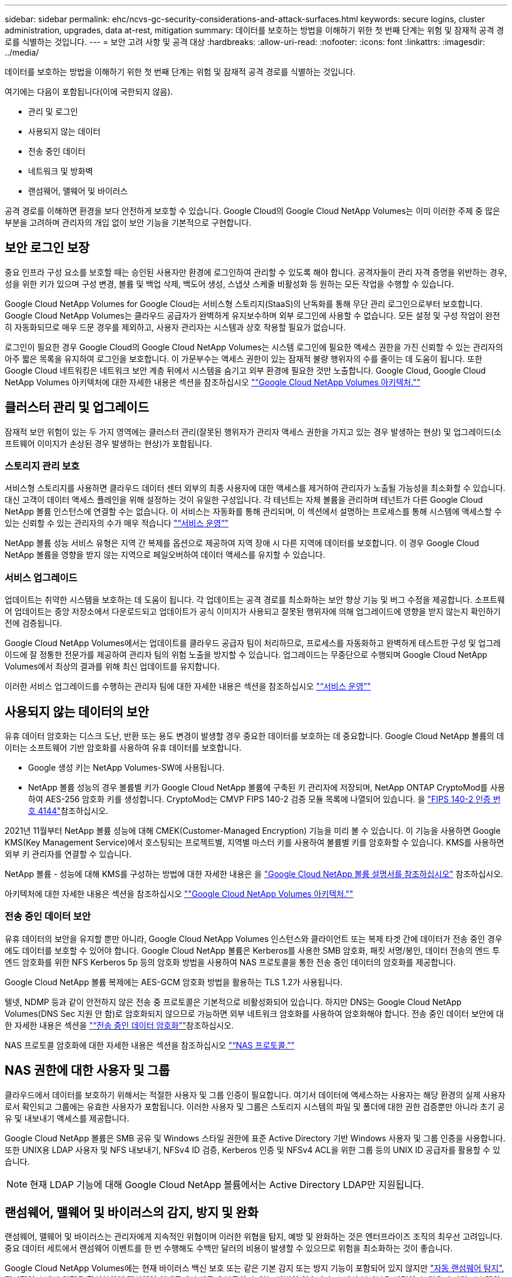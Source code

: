 ---
sidebar: sidebar 
permalink: ehc/ncvs-gc-security-considerations-and-attack-surfaces.html 
keywords: secure logins, cluster administration, upgrades, data at-rest, mitigation 
summary: 데이터를 보호하는 방법을 이해하기 위한 첫 번째 단계는 위험 및 잠재적 공격 경로를 식별하는 것입니다. 
---
= 보안 고려 사항 및 공격 대상
:hardbreaks:
:allow-uri-read: 
:nofooter: 
:icons: font
:linkattrs: 
:imagesdir: ../media/


[role="lead"]
데이터를 보호하는 방법을 이해하기 위한 첫 번째 단계는 위험 및 잠재적 공격 경로를 식별하는 것입니다.

여기에는 다음이 포함됩니다(이에 국한되지 않음).

* 관리 및 로그인
* 사용되지 않는 데이터
* 전송 중인 데이터
* 네트워크 및 방화벽
* 랜섬웨어, 맬웨어 및 바이러스


공격 경로를 이해하면 환경을 보다 안전하게 보호할 수 있습니다. Google Cloud의 Google Cloud NetApp Volumes는 이미 이러한 주제 중 많은 부분을 고려하며 관리자의 개입 없이 보안 기능을 기본적으로 구현합니다.



== 보안 로그인 보장

중요 인프라 구성 요소를 보호할 때는 승인된 사용자만 환경에 로그인하여 관리할 수 있도록 해야 합니다. 공격자들이 관리 자격 증명을 위반하는 경우, 성을 위한 키가 있으며 구성 변경, 볼륨 및 백업 삭제, 백도어 생성, 스냅샷 스케줄 비활성화 등 원하는 모든 작업을 수행할 수 있습니다.

Google Cloud NetApp Volumes for Google Cloud는 서비스형 스토리지(StaaS)의 난독화를 통해 무단 관리 로그인으로부터 보호합니다. Google Cloud NetApp Volumes는 클라우드 공급자가 완벽하게 유지보수하며 외부 로그인에 사용할 수 없습니다. 모든 설정 및 구성 작업이 완전히 자동화되므로 매우 드문 경우를 제외하고, 사용자 관리자는 시스템과 상호 작용할 필요가 없습니다.

로그인이 필요한 경우 Google Cloud의 Google Cloud NetApp Volumes는 시스템 로그인에 필요한 액세스 권한을 가진 신뢰할 수 있는 관리자의 아주 짧은 목록을 유지하여 로그인을 보호합니다. 이 가문부수는 액세스 권한이 있는 잠재적 불량 행위자의 수를 줄이는 데 도움이 됩니다. 또한 Google Cloud 네트워킹은 네트워크 보안 계층 뒤에서 시스템을 숨기고 외부 환경에 필요한 것만 노출합니다. Google Cloud, Google Cloud NetApp Volumes 아키텍처에 대한 자세한 내용은 섹션을 참조하십시오 link:ncvs-gc-cloud-volumes-service-architecture.html[""Google Cloud NetApp Volumes 아키텍처.""]



== 클러스터 관리 및 업그레이드

잠재적 보안 위험이 있는 두 가지 영역에는 클러스터 관리(잘못된 행위자가 관리자 액세스 권한을 가지고 있는 경우 발생하는 현상) 및 업그레이드(소프트웨어 이미지가 손상된 경우 발생하는 현상)가 포함됩니다.



=== 스토리지 관리 보호

서비스형 스토리지를 사용하면 클라우드 데이터 센터 외부의 최종 사용자에 대한 액세스를 제거하여 관리자가 노출될 가능성을 최소화할 수 있습니다. 대신 고객이 데이터 액세스 플레인을 위해 설정하는 것이 유일한 구성입니다. 각 테넌트는 자체 볼륨을 관리하며 테넌트가 다른 Google Cloud NetApp 볼륨 인스턴스에 연결할 수는 없습니다. 이 서비스는 자동화를 통해 관리되며, 이 섹션에서 설명하는 프로세스를 통해 시스템에 액세스할 수 있는 신뢰할 수 있는 관리자의 수가 매우 적습니다 link:ncvs-gc-service-operation.html["“서비스 운영”"]

NetApp 볼륨 성능 서비스 유형은 지역 간 복제를 옵션으로 제공하여 지역 장애 시 다른 지역에 데이터를 보호합니다. 이 경우 Google Cloud NetApp 볼륨을 영향을 받지 않는 지역으로 페일오버하여 데이터 액세스를 유지할 수 있습니다.



=== 서비스 업그레이드

업데이트는 취약한 시스템을 보호하는 데 도움이 됩니다. 각 업데이트는 공격 경로를 최소화하는 보안 향상 기능 및 버그 수정을 제공합니다. 소프트웨어 업데이트는 중앙 저장소에서 다운로드되고 업데이트가 공식 이미지가 사용되고 잘못된 행위자에 의해 업그레이드에 영향을 받지 않는지 확인하기 전에 검증됩니다.

Google Cloud NetApp Volumes에서는 업데이트를 클라우드 공급자 팀이 처리하므로, 프로세스를 자동화하고 완벽하게 테스트한 구성 및 업그레이드에 잘 정통한 전문가를 제공하여 관리자 팀의 위험 노출을 방지할 수 있습니다. 업그레이드는 무중단으로 수행되며 Google Cloud NetApp Volumes에서 최상의 결과를 위해 최신 업데이트를 유지합니다.

이러한 서비스 업그레이드를 수행하는 관리자 팀에 대한 자세한 내용은 섹션을 참조하십시오 link:ncvs-gc-service-operation.html["“서비스 운영”"]



== 사용되지 않는 데이터의 보안

유휴 데이터 암호화는 디스크 도난, 반환 또는 용도 변경이 발생할 경우 중요한 데이터를 보호하는 데 중요합니다. Google Cloud NetApp 볼륨의 데이터는 소프트웨어 기반 암호화를 사용하여 유휴 데이터를 보호합니다.

* Google 생성 키는 NetApp Volumes-SW에 사용됩니다.
* NetApp 볼륨 성능의 경우 볼륨별 키가 Google Cloud NetApp 볼륨에 구축된 키 관리자에 저장되며, NetApp ONTAP CryptoMod를 사용하여 AES-256 암호화 키를 생성합니다. CryptoMod는 CMVP FIPS 140-2 검증 모듈 목록에 나열되어 있습니다. 을 https://csrc.nist.gov/projects/cryptographic-module-validation-program/certificate/4144["FIPS 140-2 인증 번호 4144"^]참조하십시오.


2021년 11월부터 NetApp 볼륨 성능에 대해 CMEK(Customer-Managed Encryption) 기능을 미리 볼 수 있습니다. 이 기능을 사용하면 Google KMS(Key Management Service)에서 호스팅되는 프로젝트별, 지역별 마스터 키를 사용하여 볼륨별 키를 암호화할 수 있습니다. KMS를 사용하면 외부 키 관리자를 연결할 수 있습니다.

NetApp 볼륨 - 성능에 대해 KMS를 구성하는 방법에 대한 자세한 내용은 을 https://cloud.google.com/architecture/partners/netapp-cloud-volumes/customer-managed-keys?hl=en_US["Google Cloud NetApp 볼륨 설명서를 참조하십시오"^] 참조하십시오.

아키텍처에 대한 자세한 내용은 섹션을 참조하십시오 link:ncvs-gc-cloud-volumes-service-architecture.html[""Google Cloud NetApp Volumes 아키텍처.""]



=== 전송 중인 데이터 보안

유휴 데이터의 보안을 유지할 뿐만 아니라, Google Cloud NetApp Volumes 인스턴스와 클라이언트 또는 복제 타겟 간에 데이터가 전송 중인 경우에도 데이터를 보호할 수 있어야 합니다. Google Cloud NetApp 볼륨은 Kerberos를 사용한 SMB 암호화, 패킷 서명/봉인, 데이터 전송의 엔드 투 엔드 암호화를 위한 NFS Kerberos 5p 등의 암호화 방법을 사용하여 NAS 프로토콜을 통한 전송 중인 데이터의 암호화를 제공합니다.

Google Cloud NetApp 볼륨 복제에는 AES-GCM 암호화 방법을 활용하는 TLS 1.2가 사용됩니다.

텔넷, NDMP 등과 같이 안전하지 않은 전송 중 프로토콜은 기본적으로 비활성화되어 있습니다. 하지만 DNS는 Google Cloud NetApp Volumes(DNS Sec 지원 안 함)로 암호화되지 않으므로 가능하면 외부 네트워크 암호화를 사용하여 암호화해야 합니다. 전송 중인 데이터 보안에 대한 자세한 내용은 섹션을 link:ncvs-gc-data-encryption-in-transit.html["“전송 중인 데이터 암호화”"]참조하십시오.

NAS 프로토콜 암호화에 대한 자세한 내용은 섹션을 참조하십시오 link:ncvs-gc-data-encryption-in-transit.html#nas-protocols["“NAS 프로토콜.”"]



== NAS 권한에 대한 사용자 및 그룹

클라우드에서 데이터를 보호하기 위해서는 적절한 사용자 및 그룹 인증이 필요합니다. 여기서 데이터에 액세스하는 사용자는 해당 환경의 실제 사용자로서 확인되고 그룹에는 유효한 사용자가 포함됩니다. 이러한 사용자 및 그룹은 스토리지 시스템의 파일 및 폴더에 대한 권한 검증뿐만 아니라 초기 공유 및 내보내기 액세스를 제공합니다.

Google Cloud NetApp 볼륨은 SMB 공유 및 Windows 스타일 권한에 표준 Active Directory 기반 Windows 사용자 및 그룹 인증을 사용합니다. 또한 UNIX용 LDAP 사용자 및 NFS 내보내기, NFSv4 ID 검증, Kerberos 인증 및 NFSv4 ACL을 위한 그룹 등의 UNIX ID 공급자를 활용할 수 있습니다.


NOTE: 현재 LDAP 기능에 대해 Google Cloud NetApp 볼륨에서는 Active Directory LDAP만 지원됩니다.



== 랜섬웨어, 맬웨어 및 바이러스의 감지, 방지 및 완화

랜섬웨어, 맬웨어 및 바이러스는 관리자에게 지속적인 위협이며 이러한 위협을 탐지, 예방 및 완화하는 것은 엔터프라이즈 조직의 최우선 고려입니다. 중요 데이터 세트에서 랜섬웨어 이벤트를 한 번 수행해도 수백만 달러의 비용이 발생할 수 있으므로 위험을 최소화하는 것이 좋습니다.

Google Cloud NetApp Volumes에는 현재 바이러스 백신 보호 또는 같은 기본 감지 또는 방지 기능이 포함되어 있지 않지만 https://www.netapp.com/blog/prevent-ransomware-spread-ONTAP/["자동 랜섬웨어 탐지"^], 정기적인 스냅샷 일정을 활성화하여 랜섬웨어 이벤트에서 빠르게 복구할 수 있는 방법이 있습니다. 스냅샷 복사본은 변경할 수 없으며 파일 시스템의 변경된 블록에 대한 읽기 전용 포인터만 사용할 수 있으며, 거의 즉각적으로 성능에 미치는 영향이 최소화되고, 데이터가 변경 또는 삭제될 때만 공간을 사용합니다. 원하는 RPO(복구 시점 목표)/RTO(복구 시간 목표)에 맞게 Snapshot 복사본의 일정을 설정할 수 있으며 볼륨당 최대 1,024개의 Snapshot 복사본을 유지할 수 있습니다.

스냅샷 지원은 Google Cloud NetApp Volumes에서 추가 비용 없이(스냅샷 복사본에 의해 유지되는 변경된 블록/데이터에 대한 데이터 스토리지 비용 초과) 제공되며, 랜섬웨어 공격이 발생하기 전에 스냅샷 복사본으로 롤백하는 데 사용할 수 있습니다. 스냅샷 복원을 완료하는 데 몇 초 밖에 걸리지 않습니다. 그런 다음 정상 데이터 상태로 되돌릴 수 있습니다. 자세한 내용은 을 https://www.netapp.com/pdf.html?item=/media/16716-sb-3938pdf.pdf&v=202093745["랜섬웨어용 NetApp 솔루션"^]참조하십시오.

랜섬웨어가 비즈니스에 영향을 주지 않도록 하려면 다음 중 하나 이상이 포함된 다계층 접근 방식이 필요합니다.

* 엔드포인트 보호
* 네트워크 방화벽을 통한 외부 위협으로부터 보호
* 데이터 이상 감지
* 중요 데이터 세트에 대한 다중 백업(온사이트 및 오프사이트
* 백업의 정기적인 복원 테스트
* 변경 불가능한 읽기 전용 NetApp Snapshot 복사본
* 중요 인프라를 위한 다단계 인증
* 시스템 로그인에 대한 보안 감사


이 목록은 전체적인 것으로부터 멀리 떨어져 있지만 랜섬웨어 공격의 가능성을 해결할 때 따라야 할 좋은 청사진입니다. Google Cloud의 Google Cloud NetApp Volumes는 랜섬웨어 이벤트로부터 보호하고 그 영향을 줄이는 다양한 방법을 제공합니다.



=== 변경 불가능한 스냅샷 복사본

Google Cloud NetApp 볼륨은 기본적으로 데이터 삭제 시 또는 전체 볼륨이 랜섬웨어 공격으로 희생된 경우 신속한 시점 복구를 위해 사용자 지정 가능한 일정에 따라 수행되는 변경 불가능한 읽기 전용 스냅샷 복사본을 제공합니다. 스냅샷 스케줄 및 RTO/RPO의 보존 기간을 기준으로 Snapshot을 이전 Snapshot 복제본으로 빠르게 복구하고 데이터 손실을 최소화합니다. 스냅샷 기술을 사용할 경우 성능 영향은 미미합니다.

Google Cloud NetApp Volumes의 스냅샷 복사본은 읽기 전용이므로 랜섬웨어가 데이터 세트로 확산되고 랜섬웨어에 감염된 데이터의 스냅샷 복사본을 만들지 않는 한 랜섬웨어에 감염될 수 없습니다. 따라서 데이터 이상을 기반으로 랜섬웨어 탐지를 고려해야 하는 이유가 됩니다. Google Cloud NetApp Volumes는 현재 기본 감지 기능을 제공하지 않지만 외부 모니터링 소프트웨어를 사용할 수 있습니다.



=== 백업 및 복원

Google Cloud NetApp Volumes는 표준 NAS 클라이언트 백업 기능(예: NFS 또는 SMB를 통한 백업)을 제공합니다.

* NetApp 볼륨 - 성능은 다른 NetApp 볼륨 - 성능 볼륨에 대한 지역 간 볼륨 복제를 제공합니다. 자세한 내용은 https://cloud.google.com/architecture/partners/netapp-cloud-volumes/volume-replication?hl=en_US["볼륨 복제"^] Google Cloud NetApp 볼륨 설명서 에서 참조하십시오.
* NetApp 볼륨-SW는 서비스 네이티브 볼륨 백업/복원 기능을 제공합니다. 자세한 내용은 https://cloud.google.com/architecture/partners/netapp-cloud-volumes/back-up?hl=en_US["클라우드 백업"^] Google Cloud NetApp 볼륨 설명서 에서 참조하십시오.


볼륨 복제는 랜섬웨어 이벤트를 포함하여 재해 발생 시 신속한 페일오버를 위해 소스 볼륨의 정확한 복사본을 제공합니다.



=== 지역 간 복제

NetApp 볼륨 성능을 사용하면 Google 네트워크에서 실행되는 복제에 사용되는 특정 인터페이스를 사용하여 NetApp 제어 백엔드 서비스 네트워크에서 TLS1.2 AES 256 GCM 암호화를 사용하여 Google Cloud 영역 전체에서 데이터 보호 및 아카이브 사용 사례를 위해 볼륨을 안전하게 복제할 수 있습니다. 운영(소스) 볼륨에는 활성 운영 데이터가 포함되어 있으며 보조(대상) 볼륨에 복제하여 운영 데이터 세트의 정확한 복제본을 제공합니다.

초기 복제는 모든 블록을 전송하지만 업데이트는 변경된 블록만 운영 볼륨에서 전송합니다. 예를 들어, 기본 볼륨에 상주하는 1TB 데이터베이스가 보조 볼륨으로 복제되면 1TB 공간이 초기 복제 시 전송됩니다. 해당 데이터베이스에 초기화와 다음 업데이트 간에 변경되는 수백 개의 행(몇 MB)이 있는 경우 변경된 행이 있는 블록만 보조 블록(몇 MB)으로 복제됩니다. 이렇게 하면 전송 시간이 낮게 유지되고 복제 비용이 계속 감소되도록 할 수 있습니다.

파일 및 폴더에 대한 모든 권한은 보조 볼륨으로 복제되지만 내보내기 정책 및 규칙, SMB 공유 및 ACL 공유 등의 공유 액세스 권한은 별도로 처리해야 합니다. 사이트 장애 조치의 경우 대상 사이트는 동일한 이름 서비스와 Active Directory 도메인 연결을 활용하여 사용자 및 그룹 ID와 사용 권한을 일관된 방식으로 처리해야 합니다. 재해 발생 시 보조 볼륨을 페일오버 타겟으로 사용할 수 있습니다. 즉, 2차 볼륨을 읽기-쓰기로 변환하는 복제 관계를 끊으면 됩니다.

볼륨 복사본은 읽기 전용이며, 바이러스가 감염된 데이터를 가지고 있거나 랜섬웨어가 기본 데이터 세트를 암호화한 경우 데이터를 빠르게 복구하기 위해 변경 불가능한 데이터 사본을 오프사이트에 제공합니다. 읽기 전용 데이터는 암호화되지 않지만 운영 볼륨이 영향을 받고 복제가 발생하는 경우 감염된 블록도 복제됩니다. 오래되고 영향을 받지 않는 Snapshot 복사본을 사용하여 복구할 수 있지만, 공격이 탐지되는 속도에 따라 SLA가 약속된 RTO/RPO의 범위를 벗어날 수 있습니다.

또한 Google Cloud에서 CRR(Cross-Region Replication) 관리를 통해 볼륨 삭제, 스냅샷 삭제 또는 스냅샷 스케줄 변경과 같은 악의적인 관리 작업을 방지할 수 있습니다. 이 작업은 볼륨 관리자를 분리하는 사용자 지정 역할을 생성하여 수행합니다. 볼륨 관리자는 소스 볼륨을 삭제할 수는 있지만 미러를 중단할 수는 없으므로 볼륨 작업을 수행할 수 없는 CRR 관리자로부터 대상 볼륨을 삭제할 수 없습니다. 각 관리자 그룹이 허용하는 권한에 대해서는 Google Cloud NetApp 볼륨 설명서를 참조하십시오 https://cloud.google.com/architecture/partners/netapp-cloud-volumes/security-considerations?hl=en_US["보안 고려 사항"^].



=== Google Cloud NetApp 볼륨 백업

Google Cloud NetApp Volumes는 높은 데이터 내구성을 제공하지만 외부 이벤트로 인해 데이터가 손실될 수 있습니다. 바이러스 또는 랜섬웨어와 같은 보안 이벤트가 발생할 경우, 백업 및 복원이 시기적절하게 데이터 액세스를 재개하는 데 중요한 역할을 합니다. 관리자가 실수로 Google Cloud NetApp 볼륨을 삭제할 수 있습니다. 또는 사용자가 단순히 데이터 백업 버전을 몇 개월 동안 유지하고 볼륨 내에 추가 Snapshot 복사본 공간을 유지하는 것은 비용 문제가 됩니다. Snapshot 복사본이 최근 몇 주 동안 손실된 데이터를 복원하는 백업 버전을 보관하는 기본 방법이어야 하지만, 볼륨 내에 있으며 볼륨이 없어지면 손실됩니다.

이러한 모든 이유로 Google Cloud NetApp Volumes는 를 통해 백업 서비스를 https://cloud.google.com/architecture/partners/netapp-cloud-volumes/back-up?hl=en_US["Google Cloud NetApp 볼륨 백업"^] 제공합니다.

Google Cloud NetApp 볼륨 백업은 Google Cloud Storage(GCS)에 볼륨의 복사본을 생성합니다. 사용 가능한 공간이 아닌 볼륨 내에 저장된 실제 데이터만 백업합니다. 영구 증분 방식으로 작동하므로 볼륨 콘텐츠를 한 번 전송하고 변경된 데이터만 계속 백업합니다. 여러 개의 전체 백업을 사용하는 기존 백업 개념에 비해 많은 양의 백업 스토리지를 절약하여 비용을 절감합니다. 백업 공간의 월별 가격이 볼륨에 비해 낮기 때문에 백업 버전을 더 오래 유지하는 것이 좋습니다.

사용자는 Google Cloud NetApp 볼륨 백업을 사용하여 동일한 지역 내의 모든 백업 버전을 동일한 또는 다른 볼륨으로 복원할 수 있습니다. 소스 볼륨이 삭제되면 백업 데이터가 보존되므로 독립적으로 관리(예: 삭제)해야 합니다.

Google Cloud NetApp 볼륨 백업은 Google Cloud NetApp Volumes에 옵션으로 내장되어 있습니다. 사용자는 볼륨을 기준으로 Google Cloud NetApp 볼륨 백업을 활성화하여 보호할 볼륨을 결정할 수 있습니다. 백업, 예약 및 https://cloud.google.com/architecture/partners/netapp-cloud-volumes/costs?hl=en_US["가격"^] 에 대한 자세한 내용은 https://cloud.google.com/architecture/partners/netapp-cloud-volumes/resource-limits-quotas?hl=en_US["지원되는 최대 백업 버전 수입니다"^] 를 https://cloud.google.com/architecture/partners/netapp-cloud-volumes/back-up?hl=en_US["Google Cloud NetApp 볼륨 백업 설명서"^] 참조하십시오.

프로젝트의 모든 백업 데이터는 GCS 버킷 내에 저장되며, 이 버킷은 서비스에서 관리되며 사용자에게 표시되지 않습니다. 프로젝트마다 다른 버킷을 사용합니다. 현재 버킷은 Google Cloud NetApp 볼륨과 동일한 지역에 있지만, 추가 옵션을 논의 중입니다. 최신 상태는 설명서를 참조하십시오.

Google Cloud NetApp 볼륨 버킷에서 GCS로 데이터 전송은 HTTPS 및 TLS1.2의 서비스 내부 Google 네트워크를 사용합니다. 데이터는 Google에서 관리하는 키로 유휴 상태로 암호화됩니다.

Google Cloud NetApp 볼륨 백업을 관리하려면(백업 생성, 삭제 및 복원) 사용자에게 역할이 있어야 합니다 https://cloud.google.com/architecture/partners/netapp-cloud-volumes/security-considerations?hl=en_US["역할/netappcloudvolumes.admin"^].
